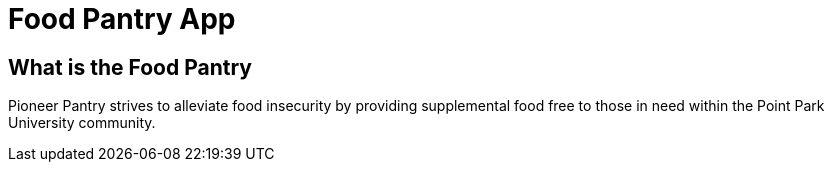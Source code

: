 # Food Pantry App



## What is the Food Pantry
Pioneer Pantry strives to alleviate food insecurity by providing supplemental food free to those in need within the Point Park University community.

